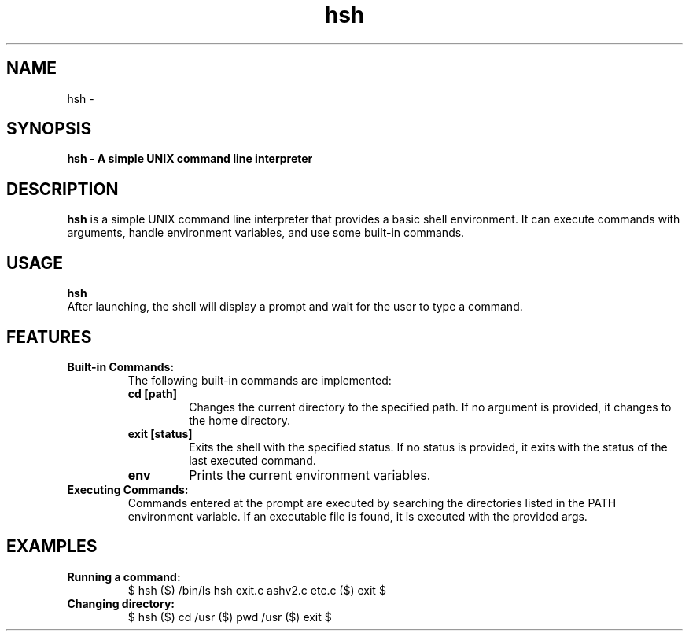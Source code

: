 .TH hsh 1 "June 2024" "v2.0" "A Shell v2 Manual"
.SH NAME
hsh \-

.SH SYNOPSIS
.B hsh - A simple UNIX command line interpreter
.br

.SH DESCRIPTION
.B hsh
is a simple UNIX command line interpreter that provides a basic shell environment. It can execute commands with arguments, handle environment variables, and use some built-in commands.

.SH USAGE
.B hsh
.br
After launching, the shell will display a prompt and wait for the user to type a command. 

.SH FEATURES
.TP
.B Built-in Commands:
The following built-in commands are implemented:
.RS
.TP
.B cd [path]
Changes the current directory to the specified path. If no argument is provided, it changes to the home directory.
.TP
.B exit [status]
Exits the shell with the specified status. If no status is provided, it exits with the status of the last executed command.
.TP
.B env
Prints the current environment variables.
.RE

.TP
.B Executing Commands:
Commands entered at the prompt are executed by searching the directories listed in the PATH environment variable. If an executable file is found, it is executed with the provided args.

.SH EXAMPLES
.TP
.B Running a command:
.RS
$ hsh
($) /bin/ls
hsh exit.c ashv2.c etc.c
($) exit
$
.RE

.TP
.B Changing directory:
.RS
$ hsh
($) cd /usr
($) pwd
/usr
($) exit
$
.RE
